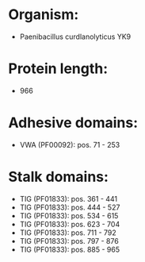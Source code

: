 * Organism:
- Paenibacillus curdlanolyticus YK9
* Protein length:
- 966
* Adhesive domains:
- VWA (PF00092): pos. 71 - 253
* Stalk domains:
- TIG (PF01833): pos. 361 - 441
- TIG (PF01833): pos. 444 - 527
- TIG (PF01833): pos. 534 - 615
- TIG (PF01833): pos. 623 - 704
- TIG (PF01833): pos. 711 - 792
- TIG (PF01833): pos. 797 - 876
- TIG (PF01833): pos. 885 - 965

